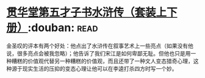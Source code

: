 * [[https://book.douban.com/subject/3795364/][贯华堂第五才子书水浒传（套装上下册）]]:douban::read:
金圣叹的评本有两个好处：他点出了水浒传在叙事艺术上一些亮点（如果没有他说，很多亮点会被我忽略）；他告诉了我们宋江是如何卑鄙无耻。但他也只是用一种糟糕的价值观代替另一种糟糕的价值观，而且还带了一种文人变态猎奇心理，这种源于现实生活的压抑的变态心理让他可以在李逵打杀四方时写一个妙。
